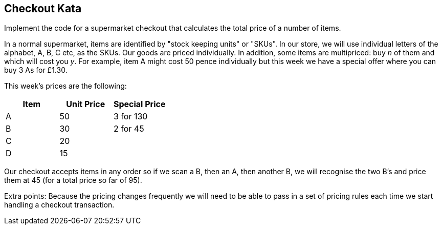 == Checkout Kata

Implement the code for a supermarket checkout that calculates the total price of a number of items.


In a normal supermarket, items are identified by "stock keeping units" or "SKUs". In our store, we will use
individual letters of the alphabet, A, B, C etc, as the SKUs. Our goods are priced individually. In addition,
some items are multipriced: buy _n_ of them and which will cost you _y_. For example, item A might cost 50
pence individually but this week we have a special offer where you can buy 3 As for £1.30.


This week's prices are the following:


[options="header"]
|=======================
|Item |Unit Price | Special Price
|A    |50         |3 for 130
|B    |30         |2 for 45
|C    |20         |
|D    |15         |
|=======================


Our checkout accepts items in any order so if we scan a B, then an A, then another B, we will recognise
the two B's and price them at 45 (for a total price so far of 95).


Extra points: Because the pricing changes frequently we will need to be able to pass in a set of pricing
rules each time we start handling a checkout transaction.

